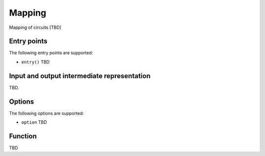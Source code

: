 .. _mapping:

Mapping
-------

Mapping of circuits [TBD]


Entry points
^^^^^^^^^^^^

The following entry points are supported:

- ``entry()``
  TBD

Input and output intermediate representation
^^^^^^^^^^^^^^^^^^^^^^^^^^^^^^^^^^^^^^^^^^^^

TBD.

Options
^^^^^^^^^^^^^^^^^^^^^^^^^^^^^^^^^^^^^^^^^^^^

The following options are supported:

- ``option``
  TBD

Function
^^^^^^^^^^^^^^^^^^^^^^^^^^^^^^^^^^^^^^^^^^^^

TBD

